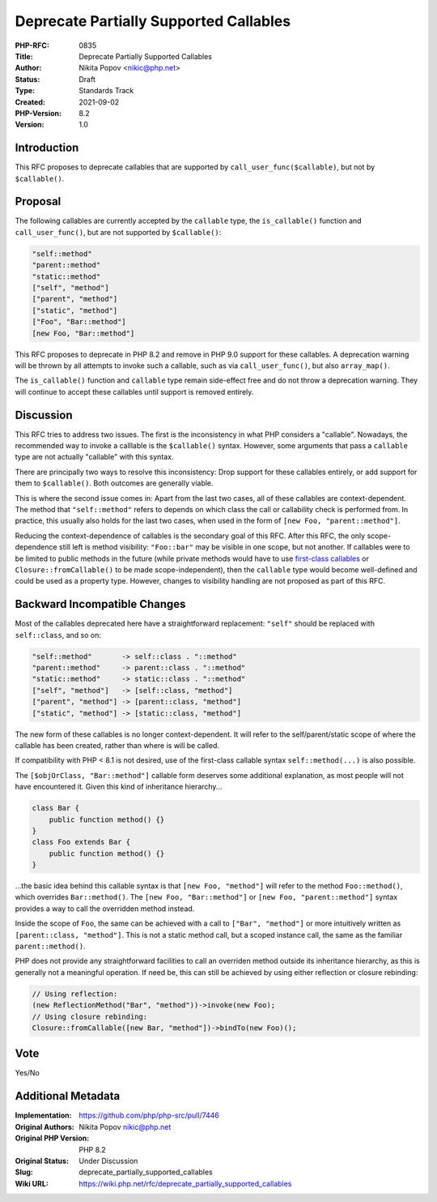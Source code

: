 Deprecate Partially Supported Callables
=======================================

:PHP-RFC: 0835
:Title: Deprecate Partially Supported Callables
:Author: Nikita Popov <nikic@php.net>
:Status: Draft
:Type: Standards Track
:Created: 2021-09-02
:PHP-Version: 8.2
:Version: 1.0

Introduction
------------

This RFC proposes to deprecate callables that are supported by
``call_user_func($callable)``, but not by ``$callable()``.

Proposal
--------

The following callables are currently accepted by the ``callable`` type,
the ``is_callable()`` function and ``call_user_func()``, but are not
supported by ``$callable()``:

.. code:: php

   "self::method"
   "parent::method"
   "static::method"
   ["self", "method"]
   ["parent", "method"]
   ["static", "method"]
   ["Foo", "Bar::method"]
   [new Foo, "Bar::method"]

This RFC proposes to deprecate in PHP 8.2 and remove in PHP 9.0 support
for these callables. A deprecation warning will be thrown by all
attempts to invoke such a callable, such as via ``call_user_func()``,
but also ``array_map()``.

The ``is_callable()`` function and ``callable`` type remain side-effect
free and do not throw a deprecation warning. They will continue to
accept these callables until support is removed entirely.

Discussion
----------

This RFC tries to address two issues. The first is the inconsistency in
what PHP considers a "callable". Nowadays, the recommended way to invoke
a calllable is the ``$callable()`` syntax. However, some arguments that
pass a ``callable`` type are not actually "callable" with this syntax.

There are principally two ways to resolve this inconsistency: Drop
support for these callables entirely, or add support for them to
``$callable()``. Both outcomes are generally viable.

This is where the second issue comes in: Apart from the last two cases,
all of these callables are context-dependent. The method that
``"self::method"`` refers to depends on which class the call or
callability check is performed from. In practice, this usually also
holds for the last two cases, when used in the form of
``[new Foo, "parent::method"]``.

Reducing the context-dependence of callables is the secondary goal of
this RFC. After this RFC, the only scope-dependence still left is method
visibility: ``"Foo::bar"`` may be visible in one scope, but not another.
If callables were to be limited to public methods in the future (while
private methods would have to use `first-class
callables </rfc/first_class_callable_syntax>`__ or
``Closure::fromCallable()`` to be made scope-independent), then the
``callable`` type would become well-defined and could be used as a
property type. However, changes to visibility handling are not proposed
as part of this RFC.

Backward Incompatible Changes
-----------------------------

Most of the callables deprecated here have a straightforward
replacement: ``"self"`` should be replaced with ``self::class``, and so
on:

.. code:: php

   "self::method"       -> self::class . "::method"
   "parent::method"     -> parent::class . "::method"
   "static::method"     -> static::class . "::method"
   ["self", "method"]   -> [self::class, "method"]
   ["parent", "method"] -> [parent::class, "method"]
   ["static", "method"] -> [static::class, "method"]

The new form of these callables is no longer context-dependent. It will
refer to the self/parent/static scope of where the callable has been
created, rather than where is will be called.

If compatibility with PHP < 8.1 is not desired, use of the first-class
callable syntax ``self::method(...)`` is also possible.

The ``[$objOrClass, "Bar::method"]`` callable form deserves some
additional explanation, as most people will not have encountered it.
Given this kind of inheritance hierarchy...

.. code:: php

   class Bar {
       public function method() {}
   }
   class Foo extends Bar {
       public function method() {}
   }

...the basic idea behind this callable syntax is that
``[new Foo, "method"]`` will refer to the method ``Foo::method()``,
which overrides ``Bar::method()``. The ``[new Foo, "Bar::method"]`` or
``[new Foo, "parent::method"]`` syntax provides a way to call the
overridden method instead.

Inside the scope of ``Foo``, the same can be achieved with a call to
``["Bar", "method"]`` or more intuitively written as
``[parent::class, "method"]``. This is not a static method call, but a
scoped instance call, the same as the familiar ``parent::method()``.

PHP does not provide any straightforward facilities to call an overriden
method outside its inheritance hierarchy, as this is generally not a
meaningful operation. If need be, this can still be achieved by using
either reflection or closure rebinding:

.. code:: php

   // Using reflection:
   (new ReflectionMethod("Bar", "method"))->invoke(new Foo);
   // Using closure rebinding:
   Closure::fromCallable([new Bar, "method"])->bindTo(new Foo)();

Vote
----

Yes/No

Additional Metadata
-------------------

:Implementation: https://github.com/php/php-src/pull/7446
:Original Authors: Nikita Popov nikic@php.net
:Original PHP Version: PHP 8.2
:Original Status: Under Discussion
:Slug: deprecate_partially_supported_callables
:Wiki URL: https://wiki.php.net/rfc/deprecate_partially_supported_callables
